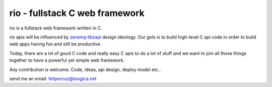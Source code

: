 ===============================
rio - fullstack C web framework
===============================

rio is a fullstack web framework written in C. 

rio apis will be influenced by zeromq-libzapi_ design ideology.
Our gols is to build high-level C api code in order to build web apps having fun and still be productive.

Today, there are a lot of good C code and really easy C apis to do a lot of stuff and we want to join all those things together to have a powerful yet simple web framework.

Any contribution is welcome. Code, ideas, api design, deploy model etc..

send me an email: felipecruz@loogica.net

.. _zeromq-libzapi: http://libzapi.zeromq.org/manual:libzapi

